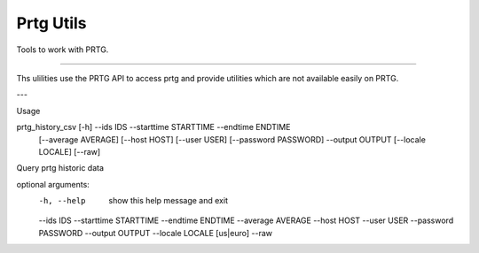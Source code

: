Prtg Utils
=======================


Tools to work with PRTG.


----

Ths ulilities use the PRTG API to access prtg and provide
utilities which are not available easily on PRTG.

--- 

Usage 

prtg_history_csv [-h] --ids IDS --starttime STARTTIME --endtime ENDTIME
                        [--average AVERAGE] [--host HOST] [--user USER]
                        [--password PASSWORD] --output OUTPUT
                        [--locale LOCALE] [--raw]

Query prtg historic data

optional arguments:
  -h, --help            show this help message and exit
  --ids IDS
  --starttime STARTTIME
  --endtime ENDTIME
  --average AVERAGE
  --host HOST
  --user USER
  --password PASSWORD
  --output OUTPUT
  --locale LOCALE       [us|euro]
  --raw

